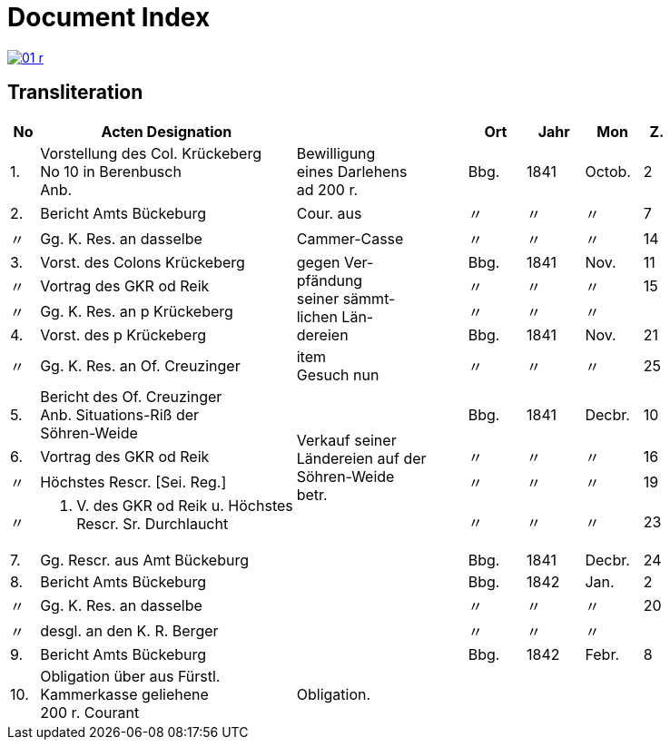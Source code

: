 = Document Index
:page-role: wide

image::01-r.png[link=self]

[role="section-narrow"]
== Transliteration

[%header,cols="^1,9a,6a,2,2,2,^1",frame=none]
|===
|No | Acten Designation || Ort | Jahr | Mon | Z.

|1.
|Vorstellung des Col. Krückeberg +
No 10 in Berenbusch +
Anb.
|Bewilligung +
eines Darlehens +
ad 200 r.
|Bbg.
|1841
|Octob.
|2

|2.
|Bericht Amts Bückeburg
|Cour. aus
|〃
|〃
|〃
|7

|〃
|Gg. K. Res. an dasselbe
|Cammer-Casse
|〃
|〃
|〃
|14

|3.
|Vorst. des Colons Krückeberg
.4+|gegen Ver- +
pfändung +
seiner sämmt- +
lichen Län- +
dereien
|Bbg.
|1841
|Nov.
|11

|〃
|Vortrag des GKR od Reik
|〃
|〃
|〃
|15

|〃
|Gg. K. Res. an p Krückeberg
|〃
|〃
|〃
|

|4.
|Vorst. des p Krückeberg
|Bbg.
|1841
|Nov.
|21

|〃
|Gg. K. Res. an Of. Creuzinger
|item +
Gesuch nun
|〃
|〃
|〃
|25

|5.
|Bericht des Of. Creuzinger +
Anb. Situations-Riß der +
Söhren-Weide
.4+|Verkauf seiner +
Ländereien auf der +
Söhren-Weide +
betr.
|Bbg.
|1841
|Decbr.
|10

|6.
|Vortrag des GKR od Reik
|〃
|〃
|〃
|16

|〃
|Höchstes Rescr. [Sei. Reg.]
|〃
|〃
|〃
|19

|〃
|P. V. des GKR od Reik u. Höchstes +
Rescr. Sr. Durchlaucht
|〃
|〃
|〃
|23

|7.
|Gg. Rescr. aus Amt Bückeburg
|
|Bbg.
|1841
|Decbr.
|24

|8.
|Bericht Amts Bückeburg
|
|Bbg.
|1842
|Jan.
|2

|〃
|Gg. K. Res. an dasselbe
|
|〃
|〃
|〃
|20

|〃
|desgl. an den K. R. Berger
|
|〃
|〃
|〃
|

|9.
|Bericht Amts Bückeburg
|
|Bbg.
|1842
|Febr.
|8

|10.
|Obligation über aus Fürstl. +
Kammerkasse geliehene +
200 r. Courant
|Obligation.
|
|
|
|
|===
